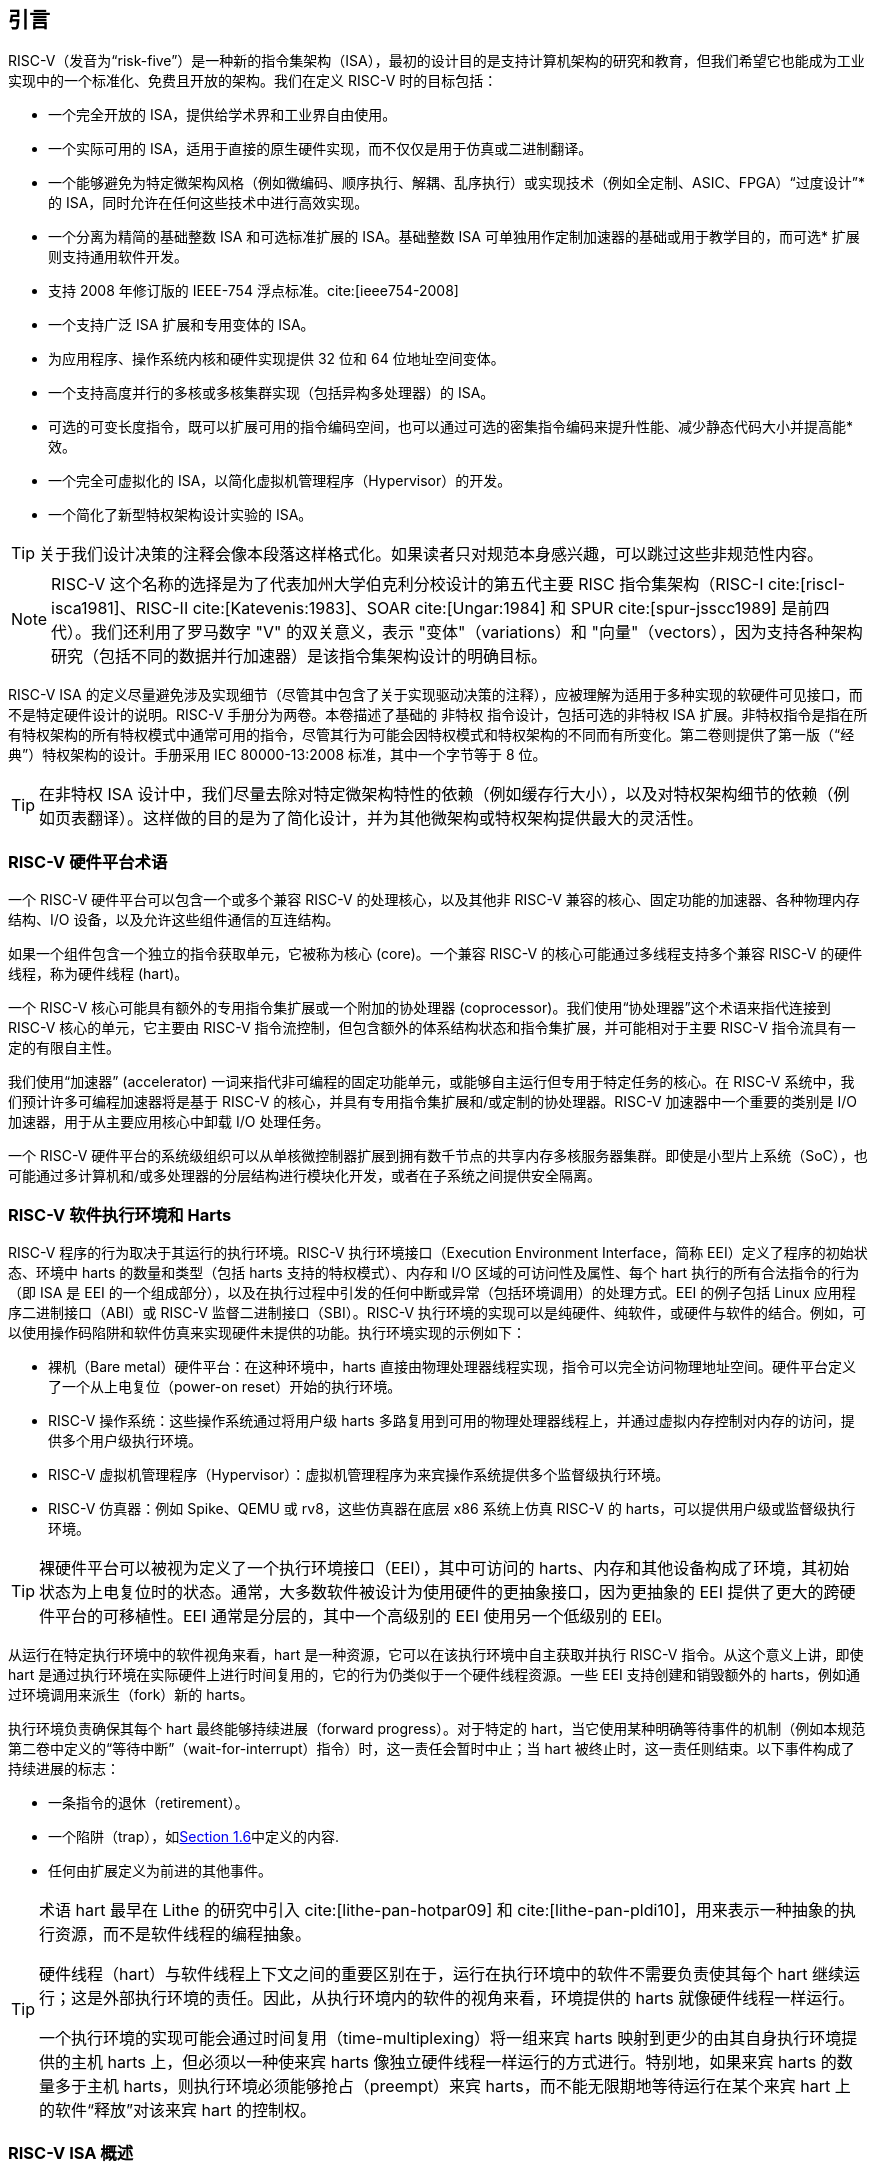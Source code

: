 == 引言


RISC-V（发音为“risk-five”）是一种新的指令集架构（ISA），最初的设计目的是支持计算机架构的研究和教育，但我们希望它也能成为工业实现中的一个标准化、免费且开放的架构。我们在定义 RISC-V 时的目标包括：

* 一个完全开放的 ISA，提供给学术界和工业界自由使用。
* 一个实际可用的 ISA，适用于直接的原生硬件实现，而不仅仅是用于仿真或二进制翻译。
* 一个能够避免为特定微架构风格（例如微编码、顺序执行、解耦、乱序执行）或实现技术（例如全定制、ASIC、FPGA）“过度设计”* 的 ISA，同时允许在任何这些技术中进行高效实现。
* 一个分离为精简的基础整数 ISA 和可选标准扩展的 ISA。基础整数 ISA 可单独用作定制加速器的基础或用于教学目的，而可选* 扩展则支持通用软件开发。
* 支持 2008 年修订版的 IEEE-754 浮点标准。cite:[ieee754-2008]
* 一个支持广泛 ISA 扩展和专用变体的 ISA。
* 为应用程序、操作系统内核和硬件实现提供 32 位和 64 位地址空间变体。
* 一个支持高度并行的多核或多核集群实现（包括异构多处理器）的 ISA。
* 可选的可变长度指令，既可以扩展可用的指令编码空间，也可以通过可选的密集指令编码来提升性能、减少静态代码大小并提高能* 效。
* 一个完全可虚拟化的 ISA，以简化虚拟机管理程序（Hypervisor）的开发。
* 一个简化了新型特权架构设计实验的 ISA。

[TIP]
====
关于我们设计决策的注释会像本段落这样格式化。如果读者只对规范本身感兴趣，可以跳过这些非规范性内容。
====

[NOTE]
====
RISC-V 这个名称的选择是为了代表加州大学伯克利分校设计的第五代主要 RISC 指令集架构（RISC-I cite:[riscI-isca1981]、RISC-II cite:[Katevenis:1983]、SOAR cite:[Ungar:1984] 和 SPUR cite:[spur-jsscc1989] 是前四代）。我们还利用了罗马数字 "V" 的双关意义，表示 "变体"（variations）和 "向量"（vectors），因为支持各种架构研究（包括不同的数据并行加速器）是该指令集架构设计的明确目标。
====
(((ISA, definition)))
 RISC-V ISA 的定义尽量避免涉及实现细节（尽管其中包含了关于实现驱动决策的注释），应被理解为适用于多种实现的软硬件可见接口，而不是特定硬件设计的说明。RISC-V 手册分为两卷。本卷描述了基础的 非特权 指令设计，包括可选的非特权 ISA 扩展。非特权指令是指在所有特权架构的所有特权模式中通常可用的指令，尽管其行为可能会因特权模式和特权架构的不同而有所变化。第二卷则提供了第一版（“经典”）特权架构的设计。手册采用 IEC 80000-13:2008 标准，其中一个字节等于 8 位。

[TIP]
====
在非特权 ISA 设计中，我们尽量去除对特定微架构特性的依赖（例如缓存行大小），以及对特权架构细节的依赖（例如页表翻译）。这样做的目的是为了简化设计，并为其他微架构或特权架构提供最大的灵活性。
====

=== RISC-V 硬件平台术语


一个 RISC-V 硬件平台可以包含一个或多个兼容 RISC-V 的处理核心，以及其他非 RISC-V 兼容的核心、固定功能的加速器、各种物理内存结构、I/O 设备，以及允许这些组件通信的互连结构。
(((core, component)))

如果一个组件包含一个独立的指令获取单元，它被称为核心 (core)。一个兼容 RISC-V 的核心可能通过多线程支持多个兼容 RISC-V 的硬件线程，称为硬件线程 (hart)。
(((core, extensions, coprocessor)))

一个 RISC-V 核心可能具有额外的专用指令集扩展或一个附加的协处理器 (coprocessor)。我们使用“协处理器”这个术语来指代连接到 RISC-V 核心的单元，它主要由 RISC-V 指令流控制，但包含额外的体系结构状态和指令集扩展，并可能相对于主要 RISC-V 指令流具有一定的有限自主性。

我们使用“加速器” (accelerator) 一词来指代非可编程的固定功能单元，或能够自主运行但专用于特定任务的核心。在 RISC-V 系统中，我们预计许多可编程加速器将是基于 RISC-V 的核心，并具有专用指令集扩展和/或定制的协处理器。RISC-V 加速器中一个重要的类别是 I/O 加速器，用于从主要应用核心中卸载 I/O 处理任务。
(((core, accelerator)))

一个 RISC-V 硬件平台的系统级组织可以从单核微控制器扩展到拥有数千节点的共享内存多核服务器集群。即使是小型片上系统（SoC），也可能通过多计算机和/或多处理器的分层结构进行模块化开发，或者在子系统之间提供安全隔离。
(((core, cluster, multiprocessors)))

=== RISC-V 软件执行环境和 Harts


RISC-V 程序的行为取决于其运行的执行环境。RISC-V 执行环境接口（Execution Environment Interface，简称 EEI）定义了程序的初始状态、环境中 harts 的数量和类型（包括 harts 支持的特权模式）、内存和 I/O 区域的可访问性及属性、每个 hart 执行的所有合法指令的行为（即 ISA 是 EEI 的一个组成部分），以及在执行过程中引发的任何中断或异常（包括环境调用）的处理方式。EEI 的例子包括 Linux 应用程序二进制接口（ABI）或 RISC-V 监督二进制接口（SBI）。RISC-V 执行环境的实现可以是纯硬件、纯软件，或硬件与软件的结合。例如，可以使用操作码陷阱和软件仿真来实现硬件未提供的功能。执行环境实现的示例如下：

* 裸机（Bare metal）硬件平台：在这种环境中，harts 直接由物理处理器线程实现，指令可以完全访问物理地址空间。硬件平台定义了一个从上电复位（power-on reset）开始的执行环境。
* RISC-V 操作系统：这些操作系统通过将用户级 harts 多路复用到可用的物理处理器线程上，并通过虚拟内存控制对内存的访问，提供多个用户级执行环境。
* RISC-V 虚拟机管理程序（Hypervisor）：虚拟机管理程序为来宾操作系统提供多个监督级执行环境。
* RISC-V 仿真器：例如 Spike、QEMU 或 rv8，这些仿真器在底层 x86 系统上仿真 RISC-V 的 harts，可以提供用户级或监督级执行环境。

[TIP]
====
裸硬件平台可以被视为定义了一个执行环境接口（EEI），其中可访问的 harts、内存和其他设备构成了环境，其初始状态为上电复位时的状态。通常，大多数软件被设计为使用硬件的更抽象接口，因为更抽象的 EEI 提供了更大的跨硬件平台的可移植性。EEI 通常是分层的，其中一个高级别的 EEI 使用另一个低级别的 EEI。
====
(((hart, execution environment)))
从运行在特定执行环境中的软件视角来看，hart 是一种资源，它可以在该执行环境中自主获取并执行 RISC-V 指令。从这个意义上讲，即使 hart 是通过执行环境在实际硬件上进行时间复用的，它的行为仍类似于一个硬件线程资源。一些 EEI 支持创建和销毁额外的 harts，例如通过环境调用来派生（fork）新的 harts。

执行环境负责确保其每个 hart 最终能够持续进展（forward progress）。对于特定的 hart，当它使用某种明确等待事件的机制（例如本规范第二卷中定义的“等待中断”（wait-for-interrupt）指令）时，这一责任会暂时中止；当 hart 被终止时，这一责任则结束。以下事件构成了持续进展的标志：

* 一条指令的退休（retirement）。
* 一个陷阱（trap），如<<trap-defn, Section 1.6>>中定义的内容.
* 任何由扩展定义为前进的其他事件。

[TIP]
====
术语 hart 最早在 Lithe 的研究中引入 cite:[lithe-pan-hotpar09] 和 cite:[lithe-pan-pldi10]，用来表示一种抽象的执行资源，而不是软件线程的编程抽象。

硬件线程（hart）与软件线程上下文之间的重要区别在于，运行在执行环境中的软件不需要负责使其每个 hart 继续运行；这是外部执行环境的责任。因此，从执行环境内的软件的视角来看，环境提供的 harts 就像硬件线程一样运行。

一个执行环境的实现可能会通过时间复用（time-multiplexing）将一组来宾 harts 映射到更少的由其自身执行环境提供的主机 harts 上，但必须以一种使来宾 harts 像独立硬件线程一样运行的方式进行。特别地，如果来宾 harts 的数量多于主机 harts，则执行环境必须能够抢占（preempt）来宾 harts，而不能无限期地等待运行在某个来宾 hart 上的软件“释放”对该来宾 hart 的控制权。
====

=== RISC-V ISA 概述


RISC-V ISA（指令集架构）由一个基础整数 ISA 和可选扩展组成。基础整数 ISA 必须在任何实现中存在，而可选扩展是基于基础 ISA 的增强部分。RISC-V 的基础整数 ISA 与早期的 RISC 处理器非常相似，但去除了分支延迟槽，并支持可选的可变长度指令编码。基础 ISA 被精心限制为一组最小化的指令集，这些指令足以为编译器、汇编器、链接器和操作系统（包括额外的特权操作）提供一个合理的目标，同时作为一个方便的 ISA 和软件工具链的“骨架”，可以围绕其构建更多定制化的处理器 ISA。

尽管我们通常谈论“RISC-V ISA”，但实际上，RISC-V 是一组相关 ISA 的家族，目前包含四种基础 ISA。每个基础整数指令集的特点在于整数寄存器的宽度、对应的地址空间大小以及整数寄存器的数量。主要有两种基础整数变体：RV32I 和 RV64I，分别提供 32 位和 64 位地址空间，具体描述见 <<rv32>> 和 <<rv64>>。我们使用术语 XLEN 来指代整数寄存器的宽度（以位为单位，取值为 32 或 64）。<<rv32e, 第 6 章>> 描述了 RV32E 和 RV64E，这些是 RV32I 和 RV64I 基础指令集的子集变体，设计用于支持小型微控制器，并且其整数寄存器的数量减半。<<rv128, 第 8 章>> 概述了未来的 RV128I 基础整数指令集变体，该变体支持平坦的 128 位地址空间（XLEN=128）。基础整数指令集使用二进制补码（two's complement）表示有符号整数值。


[TIP]
====
尽管 64 位地址空间对于较大系统是必要的，但我们认为，未来几十年内，32 位地址空间仍然能够满足许多嵌入式设备和客户端设备的需求，并且由于其可以降低内存流量和能耗而被广泛使用。此外，32 位地址空间也完全能够满足教学目的的需求。未来可能需要更大的平坦 128 位地址空间，因此我们确保了 RISC-V ISA 框架能够支持这一扩展。
====

[NOTE]
====
RISC-V 中的四个基础 ISA 被视为独立的基础 ISA。一个常见的问题是，为什么不设计成单一的 ISA？尤其是，为什么 RV32I 不是 RV64I 的严格子集？一些早期的 ISA 设计（例如 SPARC、MIPS）采用了严格的超集策略，以便在扩展地址空间支持新 64 位硬件时能够运行现有的 32 位二进制程序。

显式分离基础 ISA 的主要优势在于，每个基础 ISA 都可以针对自身需求进行优化，而无需支持其他基础 ISA 所需的所有操作。例如，RV64I 可以省略仅用于应对 RV32I 中较窄寄存器的指令和 CSR，而 RV32I 变体则可以利用本来保留给宽地址空间变体指令的编码空间。

不将设计视为单一 ISA 的主要缺点是，在一种基础 ISA 上模拟另一种基础 ISA（例如在 RV64I 上模拟 RV32I）会增加硬件复杂性。然而，由于地址和非法指令异常处理的差异，即使采用完整的超集指令编码，硬件仍然需要某种模式切换。此外，不同的 RISC-V 基础 ISA 十分相似，因此支持多个版本的成本相对较低。虽然一些人提出，严格超集设计可以让遗留的 32 位库与 64 位代码链接，但实际上，由于软件调用约定和系统调用接口的差异，即使编码兼容，这种方式也很难实现。

RISC-V 特权架构在 misa 中提供了字段，用于在每个级别控制无特权 ISA，从而支持在同一硬件上模拟不同的基础 ISA。值得注意的是，更新版本的 SPARC 和 MIPS ISA 修订版已经废弃了在 64 位系统上运行未修改的 32 位代码的支持。

另一个相关的问题是，为什么在 RV32I 中 32 位加法（ADD）和 RV64I 中 32 位加法（ADDW）的编码不同？在 RV32I 中可以使用 ADDW 的操作码实现 32 位加法，而在 RV64I 中使用 ADDD 实现 64 位加法。而当前设计使用相同的操作码 ADD，在 RV32I 中表示 32 位加法，在 RV64I 中表示 64 位加法，同时为 RV64I 中的 32 位加法引入了不同的操作码 ADDW。这一设计与 LW 操作码在 RV32I 和 RV64I 中都表示 32 位加载的用法不一致。

RISC-V ISA 的最初版本确实采用过这种替代设计的变体，但在 2011 年 1 月，RISC-V 设计更改为当前选择。我们的关注点是支持 64 位 ISA 中的 32 位整数操作，而不是与 32 位 ISA 的兼容性。其动机是消除 RV32I 中不是所有操作码都有 *W 后缀（例如 ADDW，而 AND 没有 ANDW）所带来的不对称性。从结果来看，这种设计可能并不完全合理，主要是因为两种 ISA 同时设计，而不是一个在另一个基础上添加。此外，我们曾认为需要将平台需求纳入 ISA 规范，这意味着 RV64I 必须支持所有 RV32I 指令。现在修改编码已经太迟，但基于上述原因，这对实际应用几乎没有影响。

有观点认为，可以为 RV32I 系统启用 *W 变体作为扩展，以提供 RV64I 和未来 RV32 变体之间的通用编码。
====

RISC-V 被设计为支持广泛的定制化和专用化。每个基础整数 ISA 都可以通过一个或多个可选的指令集扩展来增强。扩展可以分为三类：标准扩展、自定义扩展和不符合规范的扩展。为此，我们将每个 RISC-V 指令集编码空间（以及相关的编码空间，例如 CSR）划分为三个不相交的类别：标准编码、保留编码和自定义编码。标准扩展和编码由 RISC-V 国际组织定义；任何未由 RISC-V 国际组织定义的扩展均为非标准扩展。每个基础 ISA 及其标准扩展仅使用标准编码，并且在使用这些编码时相互不冲突。保留编码当前未定义，但保留用于未来的标准扩展；一旦被使用，它们将成为标准编码。自定义编码永远不得用于标准扩展，而是提供给厂商特定的非标准扩展使用。非标准扩展可以是只使用自定义编码的自定义扩展，或者是使用任何标准或保留编码的不符合规范的扩展。指令集扩展通常是共享的，但可能根据基础 ISA 提供略微不同的功能。<<extending>> 描述了扩展 RISC-V ISA 的各种方法。此外，我们还制定了 RISC-V 基础指令和指令集扩展的命名规范，具体描述请参见 <<naming>>。

为了支持更广泛的通用软件开发，定义了一组标准扩展，以提供整数乘法/除法、原子操作以及单精度和双精度浮点运算。基础整数 ISA 被命名为 “I”（根据整数寄存器宽度加上 RV32 或 RV64 前缀），包含整数计算指令、整数加载、整数存储和控制流指令。标准整数乘法和除法扩展命名为 “M”，增加了在整数寄存器中进行乘法和除法操作的指令。标准原子指令扩展，记为 “A”，增加了用于多处理器同步的原子读取、修改和写入内存的指令。标准单精度浮点扩展，记为 “F”，增加了浮点寄存器、单精度计算指令以及单精度加载和存储。标准双精度浮点扩展，记为 “D”，扩展了浮点寄存器，并增加了双精度计算指令、加载和存储。标准 “C” 压缩指令扩展提供了常用指令的更窄的 16 位形式。

超越基础整数 ISA 和这些标准扩展，我们认为很少有新的指令能够对所有应用程序提供显著的优势，但它可能对某些特定领域非常有益。由于能源效率问题迫使我们进行更大的专用化，我们认为简化 ISA 规范的必需部分非常重要。与其他架构通常将其 ISA 视为单一实体，并随着时间的推移通过添加指令更改为新版本不同，RISC-V 力求保持基础 ISA 和每个标准扩展的稳定性，并通过分层添加新的指令作为进一步的可选扩展。例如，基础整数 ISA 将继续作为完全支持的独立 ISA，无论后续扩展如何。

=== 内存


RISC-V 的一个 hart 拥有一个单一的字节可寻址地址空间，大小为 latexmath:[$2^{\text{XLEN}}$] 字节，用于所有内存访问。内存中的一个 字（word）被定义为 32 位（4 字节）。相应地，半字（halfword）为 16 位（2 字节），双字（doubleword）为 64 位（8 字节），四字（quadword）为 128 位（16 字节）。内存地址空间是循环的，因此地址为 latexmath:[$2^{\text{XLEN}}-1$] 的字节与地址为零的字节相邻。因此，硬件执行的内存地址计算会忽略溢出，并以 latexmath:[$2^{\text{XLEN}}$] 为模进行循环。

执行环境决定硬件资源在 hart 地址空间中的映射。hart 地址空间的不同地址范围可能：(1) 空置，(2) 包含主存，或 (3) 包含一个或多个I/O 设备。对 I/O 设备的读写可能会产生可见的副作用，而对主存的访问则不会。尽管执行环境可以将 hart 地址空间中的所有内容都视为 I/O 设备，但通常期望将一部分地址范围指定为主存。

当一个 RISC-V 平台包含多个 hart 时，任意两个 hart 的地址空间可以完全相同、完全不同，或者部分不同但共享某些资源，这些资源可以映射到相同或不同的地址范围中。

[TIP]
====
对于一个完全的“裸机”环境，所有的 hart 可能会看到相同的地址空间，并完全通过物理地址进行访问。然而，当执行环境包含一个使用地址转换的操作系统时，通常每个 hart 会被分配一个几乎完全独立的虚拟地址空间。
====
(((memory access, implicit and explicit)))
每条 RISC-V 机器指令的执行都涉及一个或多个内存访问，这些访问分为隐式和显式两类。对于每条被执行的指令，都会进行一次隐式内存读取（指令取值）以获取要执行的编码指令。许多 RISC-V 指令在指令取值之外不再进行额外的内存访问。特定的加载（load）和存储（store）指令会显式地读取或写入由指令确定地址的内存。执行环境可能要求指令执行期间除了无特权 ISA 文档中记录的内容外，还进行其他隐式内存访问（例如地址转换的实现）。

执行环境决定非空地址空间的哪些部分可用于每种内存访问。例如，指令取值可以隐式读取的地址范围可能与加载指令显式读取的地址范围完全不同；而存储指令可以显式写入的地址范围可能只是可读取地址范围的一个子集。通常，如果一条指令试图访问一个不可访问的地址，则会引发该指令的异常。地址空间中的空白位置永远不可访问。

除非另有说明，否则没有引发异常且无副作用的隐式读取可以任意提前执行，即使机器在逻辑上尚未证明需要该读取。例如，一个合法的实现可以在尽早的时机尝试读取整个主存，将尽可能多的可取值（可执行）字节缓存起来以供后续指令取值使用，并避免为指令取值再次读取主存。为了确保某些隐式读取在写入同一内存位置之后才进行，软件必须执行为此目的定义的特定屏障（fence）或缓存控制指令（例如 <<zifencei>> 中定义的 FENCE.I 指令）。
(((memory access, implicit and explicit)))

一个 hart 执行的内存访问（隐式或显式）在其他 hart 或可以访问相同内存的任何其他代理看来，可能呈现出不同的顺序。然而，这种感知到的内存访问重排序始终受到适用的内存一致性模型的约束。RISC-V 的默认内存一致性模型是 RISC-V 弱内存排序（RVWMO），其定义见 <<memorymodel>> 及相关附录。可选地，一个实现可以采用更强的完全存储排序模型（Total Store Ordering），定义见 <<ztso>>。执行环境也可能增加限制，进一步约束感知到的内存访问重排序。由于 RVWMO 模型是所有 RISC-V 实现允许的最弱模型，为此模型编写的软件与所有 RISC-V 实现的实际内存一致性规则兼容。与隐式读取一样，软件必须执行屏障或缓存控制指令，以确保超出默认内存一致性模型和执行环境要求的内存访问顺序。

=== 基础指令长度编码

基础 RISC-V ISA 使用固定长度的 32 位指令，这些指令必须自然对齐到 32 位边界。然而，标准 RISC-V 编码方案被设计为支持具有可变长度指令的 ISA 扩展，其中每条指令可以由任意数量的 16 位指令段（parcels）组成，而这些段自然对齐到 16 位边界。<<compressed>> 中描述的标准压缩 ISA 扩展通过提供压缩的 16 位指令来减少代码大小，并放宽对齐约束，允许所有指令（16 位和 32 位）对齐到任意 16 位边界，从而提升代码密度。

我们使用术语 IALIGN（以位为单位）来表示实现强制执行的指令地址对齐约束。在基础 ISA 中，IALIGN 是 32 位，但某些 ISA 扩展（包括压缩 ISA 扩展）将 IALIGN 放宽到 16 位。IALIGN 仅允许取值 16 或 32。
(((ILEN)))

我们使用术语 ILEN（以位为单位）来表示实现支持的最大指令长度，并且该值始终是 IALIGN 的倍数。对于仅支持基础指令集的实现，ILEN 是 32 位。支持更长指令的实现会有更大的 ILEN 值。

<<instlengthcode>> 展示了标准 RISC-V 指令长度编码约定。基础 ISA 中的所有 32 位指令的最低两位被设置为 11。可选的压缩 16 位指令集扩展的最低两位为 00、01 或 10。

==== 扩展指令长度编码
一部分 32 位指令编码空间已被暂时分配用于长度超过 32 位的指令。目前，这部分空间完全保留，而以下针对超过 32 位指令的编码提案尚未冻结。
(((instruction length encoding)))

使用超过 32 位编码的标准指令集扩展在低位中额外设置为 1，其中 48 位和 64 位长度的编码约定如 <<instlengthcode>> 所示。指令长度在 80 位到 176 位之间的编码使用位 [14:12] 的 3 位字段来表示比初始的 5latexmath:[$\times$]16 位字多出的 16 位字的数量。位 [14:12] 设置为 "111" 的编码保留用于未来更长指令的编码。

[[instlengthcode, Table 1]]
.RISC-V 指令长度编码

.RISC-V 指令长度编码。当前仅冻结了 16 位和 32 位编码。
[%autowidth,cols="^2,^2,^3,^3,<4"]
|===
||||xxxxxxxxxxxxxxaa |16-bit (aa&#8800;11)

|||xxxxxxxxxxxxxxxx |xxxxxxxxxxxbbb11 |32-bit (bbb&#8800;111)

||latexmath:[$\cdot\cdot\cdot$]xxxx |xxxxxxxxxxxxxxxx
|xxxxxxxxxx011111 |48-bit

||latexmath:[$\cdot\cdot\cdot$]xxxx |xxxxxxxxxxxxxxxx
|xxxxxxxxx0111111 |64-bit

||latexmath:[$\cdot\cdot\cdot$]xxxx |xxxxxxxxxxxxxxxx
|xnnnxxxxx1111111 |(80+16*nnn)-bit, nnn&#8800;111

||latexmath:[$\cdot\cdot\cdot$]xxxx |xxxxxxxxxxxxxxxx
|x111xxxxx1111111 |Reserved for &#8805;192-bits

|Byte Address: >|base+4 >|base+2 >|base |
|===

[NOTE]
====
考虑到压缩格式在代码大小和能量节约上的优势，我们希望在 ISA 编码方案中内置对压缩格式的支持，而不是事后补充。但为了简化实现，我们不想强制要求使用压缩格式。我们还希望可以选择支持更长的指令，以便于实验和更大的指令集扩展。尽管我们的编码约定要求对核心 RISC-V ISA 进行更紧凑的编码，但这带来了多个有利的效果。
(((IMAFD)))

对于标准 IMAFD ISA 的实现，指令缓存中只需存储指令的最高 30 位（节省 6.25%）。在指令缓存重新填充时，任何遇到的低位被清除的指令都应在存储到缓存之前被重新编码为非法的 30 位指令，以保留非法指令异常行为。

更重要的是，通过将基础 ISA 压缩到 32 位指令字的一部分，我们为非标准和自定义扩展留出了更多的编码空间。具体来说，基础 RV32I ISA 在 32 位指令字中使用的编码空间不到 1/8。如 <<extending>> 所述，对于不需要支持标准压缩指令扩展的实现，可以将 3 个额外的不符合规范的 30 位指令空间映射到 32 位固定宽度格式，同时保留对标准 ≥32 位指令集扩展的支持。此外，如果实现也不需要支持超过 32 位的指令长度，还可以额外恢复 4 个主操作码供不符合规范的扩展使用。
====

所有位 [15:0] 都为零的编码被定义为非法指令。这些指令被认为是最小长度：如果存在任何 16 位指令集扩展，则为 16 位；否则为 32 位。位 [ILEN-1:0] 全为 1 的编码也非法；这条指令被认为是 ILEN 位长。

[TIP]
====
我们认为，任何全零位的指令长度被定义为非法是一种特性，因为它可以快速捕获跳转到全零内存区域的错误跳转。同样，我们也将全一位的指令编码保留为非法指令，以捕获非编程的非易失性存储设备、断开的内存总线或损坏的内存设备中常见的这种模式。

软件可以依赖于一个自然对齐的 32 位全零字，在所有 RISC-V 实现上将其视为非法指令，以在需要显式非法指令的情况下使用。为全一位定义对应的非法值更为困难，因为存在可变长度编码。软件通常不能使用 ILEN 位全为 1 的非法值，因为软件可能无法确定最终目标机器的 ILEN（例如，当软件被编译为供多种不同机器使用的标准二进制库时）。我们曾考虑定义一个 32 位全一字为非法，因为所有机器都必须支持 32 位指令长度，但这会要求在 ILEN > 32 的机器上，指令取值单元在此类指令位于保护边界时报告非法指令异常，而不是访问错误异常，从而复杂化了可变指令长度的取值和解码。
====
(((endian, little and big)))
RISC-V 基础 ISA 支持小端（little-endian）或大端（big-endian）内存系统，而特权架构进一步定义了双端操作（bi-endian）。无论内存系统的字节序如何，指令都以 16 位小端格式的段（parcels）存储在内存中。这些段组成一条指令，并按增加的半字地址存储，其中最低地址的段包含指令规格中最低编号的位。
(((bi-endian)))
(((endian, bi-)))

[TIP]
====
我们最初为 RISC-V 内存系统选择小端（little-endian）字节序，是因为目前小端系统在商业上占主导地位（例如所有 x86 系统，以及 iOS、Android 和 Windows 的 ARM 系统）。一个小细节是，我们还发现小端内存系统对硬件设计者来说更为自然。然而，某些应用领域（例如 IP 网络）操作的是大端（big-endian）数据结构，而某些遗留代码库是基于大端处理器构建的，因此我们为 RISC-V 定义了大端和双端（bi-endian）变体。

我们必须固定指令段在内存中的存储顺序，与内存系统的字节序无关，以确保长度编码位始终在半字地址顺序中首先出现。这使得指令取值单元只需检查第一条 16 位指令段的前几位即可快速确定可变长度指令的长度。

此外，我们将指令段本身设计为小端，以完全将指令编码与内存系统的字节序解耦。这种设计对软件工具和双端硬件都有好处。例如，如果不这么做，RISC-V 的汇编器或反汇编器将始终需要知道当前活动的字节序模式，即使在双端系统中，这种模式可能会在执行期间动态改变。相比之下，通过为指令指定固定的字节序，有时可以使经过仔细编写的软件即使在二进制形式下也不依赖字节序，就像位置无关代码一样。

然而，选择仅支持小端的指令确实会对 RISC-V 软件带来一些影响，特别是涉及对机器指令进行编码或解码的情况。例如，大端的即时编译器（JIT）在将指令存储到指令内存时必须交换字节顺序。

当我们决定采用小端的指令编码时，这自然导致将长度编码位放在指令格式的最低有效位（LSB）位置，以避免打断操作码字段。
====

[[trap-defn]]
=== 异常、陷阱和中断

我们使用术语“异常”（exception）来指当前 RISC-V hart 上与一条指令相关联的运行时异常情况。术语“中断”（interrupt）则指外部的异步事件，它可能导致 RISC-V hart 发生意外的控制转移。术语“陷阱”（trap）指由异常或中断引发的控制转移到陷阱处理程序的过程。
(((exceptions)))
(((traps)))
(((interrupts)))

以下章节中的指令描述说明了执行过程中可能引发异常的条件。在大多数 RISC-V 执行环境接口（EEI）中，当指令上信号触发异常时，通常会发生陷阱并转移到某个处理程序（标准浮点扩展中的浮点异常除外，这些异常不会引发陷阱）。中断的生成、路由和启用方式取决于 EEI。

[NOTE]
====
我们对“异常”和“陷阱”的使用与 IEEE-754 浮点标准中的定义兼容。
====

陷阱的处理方式及其对运行在 hart 上的软件的可见性取决于所处的执行环境。从运行在某个执行环境中的软件角度来看，hart 在运行时遇到的陷阱可能有以下四种效果：

受控陷阱（Contained Trap）:::
  陷阱对运行在执行环境内的软件可见，并由其处理。例如，在一个提供 supervisor 模式和 user 模式的 EEI 中，user 模式 hart 的 ECALL 通常会导致控制转移到在同一 hart 上运行的 supervisor 模式处理程序。同样，在相同的环境中，当 hart 被中断时，中断处理程序将在 hart 的 supervisor 模式下运行。
请求陷阱（Requested Trap）:::
  这种陷阱是一个同步异常，明确请求执行环境为执行环境内的软件执行某项操作。例如，系统调用（system call）就是一个例子。在这种情况下，请求操作完成后，执行可能会也可能不会在 hart 上恢复。例如，一个系统调用可能移除该 hart，或导致整个执行环境的有序终止。
不可见陷阱（Invisible Trap）:::
  陷阱由执行环境透明处理，处理完成后执行正常恢复。例子包括模拟缺失的指令、在按需分页虚拟内存系统中处理非驻留页面错误，或在多任务机器中处理其他作业的设备中断。在这些情况下，运行在执行环境内的软件不会意识到陷阱的发生（在这些定义中忽略了时间效应）。
致命陷阱（Fatal Trap）:::
  陷阱代表致命失败，导致执行环境终止执行。例如，未通过虚拟内存页面保护检查，或允许看门狗计时器超时。每个 EEI 应定义如何终止执行以及如何向外部环境报告。

<<trapcharacteristics>> 显示了每种陷阱的特性。

[[trapcharacteristics, Table 2]]

[%autowidth,float="center",align="center",cols="<,^,^,^,^",options="header",]
|===
| |Contained |Requested |Invisible |Fatal
|Execution terminates |No |No^1^|No |Yes
|Software is oblivious |No |No |Yes |Yes^2^|Handled by environment |No |Yes |Yes |Yes
|===
<<trapcharacteristics>> 陷阱特性说明：1）执行终止可能是通过请求产生的。2）非精确的致命陷阱可能会被软件观察到。

EEI（执行环境接口）定义了每种陷阱是否需要精确处理，但建议尽可能保持精确性。在执行环境内部的软件中，受控陷阱和请求陷阱可能被观察为非精确的。根据定义，不可见陷阱无法被执行环境中的软件观察为精确或非精确的。如果已知错误的指令不会导致立即终止，执行环境内的软件可能观察到致命陷阱是非精确的。

由于本文档描述的是非特权指令，因此很少提及陷阱。用于处理受控陷阱的架构方法在特权架构手册中定义，同时还包括支持更丰富 EEI 的其他特性。专门为了引发请求陷阱而定义的非特权指令会在本文档中记录。不可见陷阱根据其性质不在本文档范围内。未在本文档中定义或通过其他方式未定义的指令编码可能会引发致命陷阱。

=== UNSPECIFIED 的行为和值
架构全面描述了实现中必须遵守的内容以及任何可能的约束。在某些情况下，架构有意不约束实现，此时会明确使用术语 UNSPECIFIED。
(((unspecified, behaviors)))
(((unspecified, values)))

术语 UNSPECIFIED 指的是有意不约束的行为或值。这些行为或值的定义可以由扩展、平台标准或具体实现来确定。扩展、平台标准或实现文档可以提供规范内容，以进一步约束基本架构定义为 UNSPECIFIED 的情况。

与基本架构类似，扩展应完全描述允许的行为和值，并在有意不约束的情况下使用术语 UNSPECIFIED。这些未约束的情况可以由其他扩展、平台标准或具体实现进一步约束或定义。
